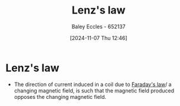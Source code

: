 :PROPERTIES:
:ID:       081780d8-6b6b-4e9d-ac1f-475ff5e057f7
:END:
#+title: Lenz's law
#+date: [2024-11-07 Thu 12:46]
#+AUTHOR: Baley Eccles - 652137
#+STARTUP: latexpreview

* Lenz's law
 - The direction of current induced in a coil due to [[id:0b3f01d9-4742-47d0-b78d-a2399a25c3c2][Faraday's law]]/ a changing magnetic field, is such that the magnetic field produced opposes the changing magnetic field.

